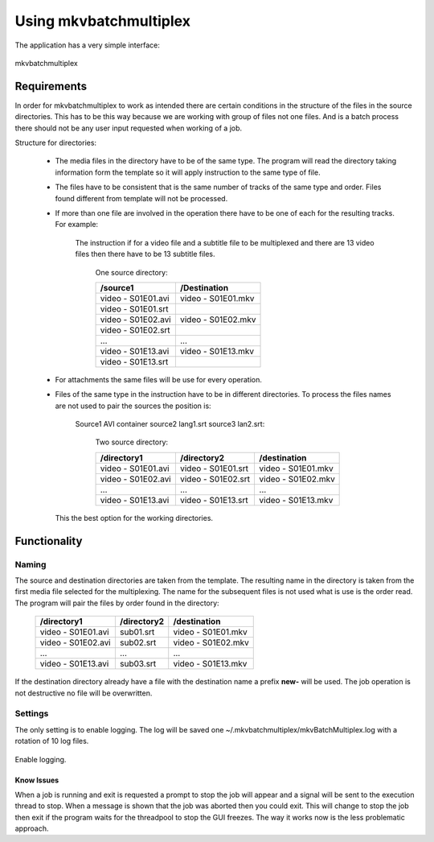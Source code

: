 
***********************
Using mkvbatchmultiplex
***********************

The application has a very simple interface:

.. figure:: images/mkvbatchmultiplex.png
  :align: center

  mkvbatchmultiplex

Requirements
============

In order for mkvbatchmultiplex to work as intended there are certain
conditions in the structure of the files in the source directories.
This has to be this way because we are working with group of files
not one files.  And is a batch process there should not be any user
input requested when working of a job.

Structure for directories:

    * The media files in the directory have to be of the same type.
      The program will read the directory taking information form the
      template so it will apply instruction to the same type of file.

    * The files have to be consistent that is the same number of tracks
      of the same type and order.  Files found different from template
      will not be processed.

    * If more than one file are involved in the operation there have to
      be one of each for the resulting tracks.
      For example:

        The instruction if for a video file and a subtitle file to be
        multiplexed and there are 13 video files then there have to be
        13 subtitle files.

          One source directory:

          ==================  ==================
          /source1            /Destination
          ==================  ==================
          video - S01E01.avi  video - S01E01.mkv
          video - S01E01.srt
          video - S01E02.avi  video - S01E02.mkv
          video - S01E02.srt
          ...                 ...
          video - S01E13.avi  video - S01E13.mkv
          video - S01E13.srt
          ==================  ==================

    * For attachments the same files will be use for every operation.

    * Files of the same type in the instruction have to be in different
      directories.  To process the files names are not used to pair
      the sources the position is:

        Source1 AVI container source2 lang1.srt source3 lan2.srt:

          Two source directory:

          ==================  ==================  ==================
          /directory1         /directory2         /destination
          ==================  ==================  ==================
          video - S01E01.avi  video - S01E01.srt  video - S01E01.mkv
          video - S01E02.avi  video - S01E02.srt  video - S01E02.mkv
          ...                 ...                 ...
          video - S01E13.avi  video - S01E13.srt  video - S01E13.mkv
          ==================  ==================  ==================

      This the best option for the working directories.

Functionality
=============


Naming
~~~~~~

The source and destination directories are taken from the template.
The resulting name in the directory is taken from the first media file
selected for the multiplexing.  The name for the subsequent files is
not used what is use is the order read.  The program will pair the files
by order found in the directory:

  ==================  ==================  ==================
  /directory1         /directory2         /destination
  ==================  ==================  ==================
  video - S01E01.avi  sub01.srt           video - S01E01.mkv
  video - S01E02.avi  sub02.srt           video - S01E02.mkv
  ...                 ...                 ...
  video - S01E13.avi  sub03.srt           video - S01E13.mkv
  ==================  ==================  ==================

If the destination directory already have a file with the destination
name a prefix **new-** will be used.  The job operation is not destructive
no file will be overwritten.

Settings
~~~~~~~~

The only setting is to enable logging.  The log will be saved one
~/.mkvbatchmultiplex/mkvBatchMultiplex.log with a rotation of
10 log files.

.. figure:: images/mkvbatchmultiplex-logging.png
  :align: center

  Enable logging.

Know Issues
^^^^^^^^^^^

When a job is running and exit is requested a prompt to stop the
job will appear and a signal will be sent to the execution thread
to stop.  When a message is shown that the job was aborted then
you could exit.  This will change to stop the job then exit if
the program waits for the threadpool to stop the GUI freezes.
The way it works now is the less problematic approach.
